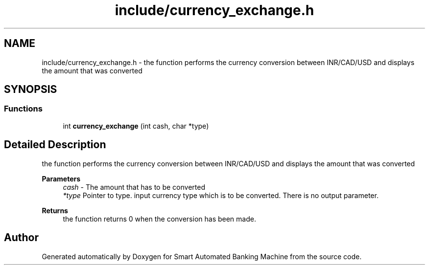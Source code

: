 .TH "include/currency_exchange.h" 3 "Wed Apr 22 2020" "Smart Automated Banking Machine" \" -*- nroff -*-
.ad l
.nh
.SH NAME
include/currency_exchange.h \- the function performs the currency conversion between INR/CAD/USD and displays the amount that was converted  

.SH SYNOPSIS
.br
.PP
.SS "Functions"

.in +1c
.ti -1c
.RI "int \fBcurrency_exchange\fP (int cash, char *type)"
.br
.in -1c
.SH "Detailed Description"
.PP 
the function performs the currency conversion between INR/CAD/USD and displays the amount that was converted 


.PP
\fBParameters\fP
.RS 4
\fIcash\fP - The amount that has to be converted 
.br
\fI*type\fP Pointer to type\&. input currency type which is to be converted\&. There is no output parameter\&. 
.RE
.PP
\fBReturns\fP
.RS 4
the function returns 0 when the conversion has been made\&. 
.RE
.PP

.SH "Author"
.PP 
Generated automatically by Doxygen for Smart Automated Banking Machine from the source code\&.
